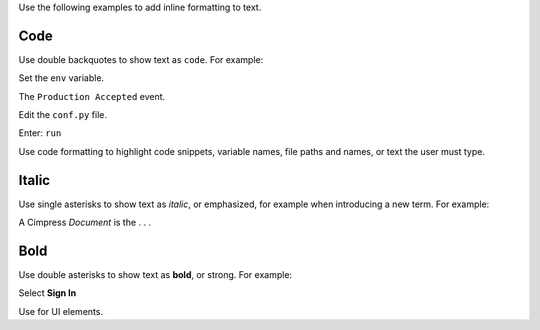 Use the following examples to add inline formatting to text.

Code
*****************

Use double backquotes to show text as ``code``.  For example:

Set the ``env`` variable.

The ``Production Accepted`` event.

Edit the ``conf.py`` file.

Enter: ``run``

Use code formatting to highlight code snippets, variable names, file paths and names, or text the user must type.


Italic
*****************

Use single asterisks to show text as *italic*, or emphasized, for example when introducing a new term. For example::

A Cimpress *Document* is the . . .


Bold
*****************

Use double asterisks to show text as **bold**, or strong. For example:

Select **Sign In**

Use for UI elements.
